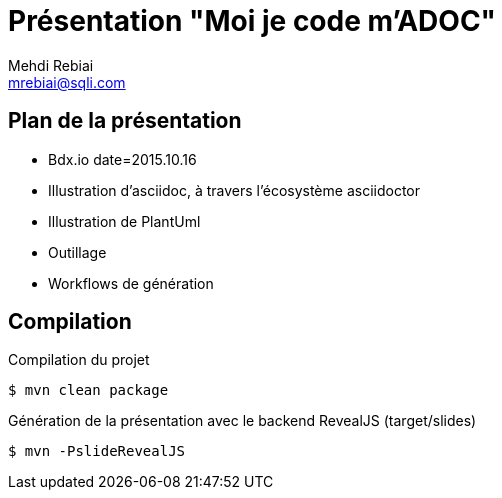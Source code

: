 = Présentation "Moi je code m'ADOC"
Mehdi Rebiai <mrebiai@sqli.com>

== Plan de la présentation
* Bdx.io date=2015.10.16
* Illustration d'asciidoc, à travers l'écosystème asciidoctor
* Illustration de PlantUml
* Outillage
* Workflows de génération

== Compilation

.Compilation du projet
[source]
$ mvn clean package

.Génération de la présentation avec le backend RevealJS (target/slides)
[source]
$ mvn -PslideRevealJS